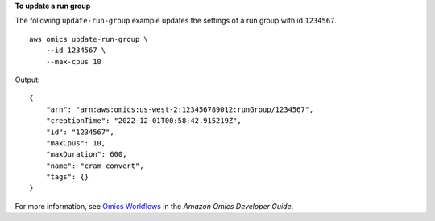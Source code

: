 **To update a run group**

The following ``update-run-group`` example updates the settings of a run group with id ``1234567``. ::

    aws omics update-run-group \
        --id 1234567 \
        --max-cpus 10

Output::

    {
        "arn": "arn:aws:omics:us-west-2:123456789012:runGroup/1234567",
        "creationTime": "2022-12-01T00:58:42.915219Z",
        "id": "1234567",
        "maxCpus": 10,
        "maxDuration": 600,
        "name": "cram-convert",
        "tags": {}
    }

For more information, see `Omics Workflows <https://docs.aws.amazon.com/omics/latest/dev/workflows.html>`__ in the *Amazon Omics Developer Guide*.

